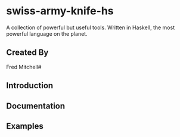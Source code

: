 * swiss-army-knife-hs
  A collection of powerful but useful tools.
  Written in Haskell, the most powerful language on
  the planet.

** Created By
   Fred Mitchell#

** Introduction

** Documentation

** Examples

